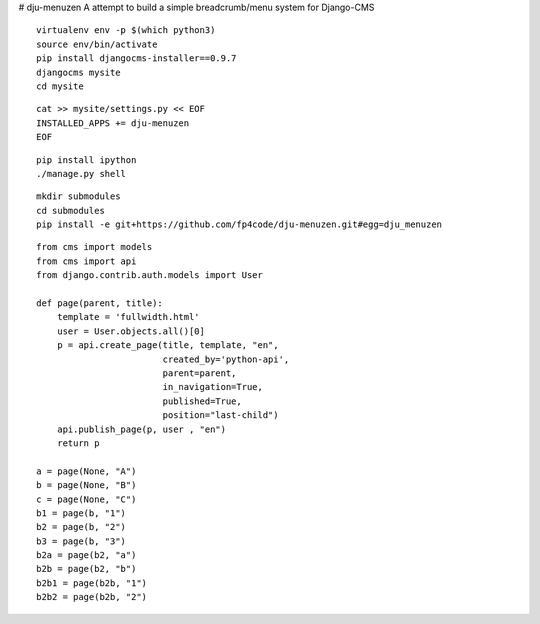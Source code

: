 # dju-menuzen
A attempt to build a simple breadcrumb/menu system for Django-CMS

::

 virtualenv env -p $(which python3)
 source env/bin/activate
 pip install djangocms-installer==0.9.7
 djangocms mysite
 cd mysite

:: 
 
 cat >> mysite/settings.py << EOF
 INSTALLED_APPS += dju-menuzen
 EOF

::
   
 pip install ipython
 ./manage.py shell

::
 
 mkdir submodules
 cd submodules
 pip install -e git+https://github.com/fp4code/dju-menuzen.git#egg=dju_menuzen

::

 from cms import models
 from cms import api
 from django.contrib.auth.models import User
 
 def page(parent, title):
     template = 'fullwidth.html'
     user = User.objects.all()[0]
     p = api.create_page(title, template, "en",
                         created_by='python-api',
                         parent=parent,
                         in_navigation=True,
                         published=True,
                         position="last-child")
     api.publish_page(p, user , "en")
     return p
 
 a = page(None, "A")
 b = page(None, "B")
 c = page(None, "C")
 b1 = page(b, "1")
 b2 = page(b, "2")
 b3 = page(b, "3")
 b2a = page(b2, "a")
 b2b = page(b2, "b")
 b2b1 = page(b2b, "1")
 b2b2 = page(b2b, "2")
